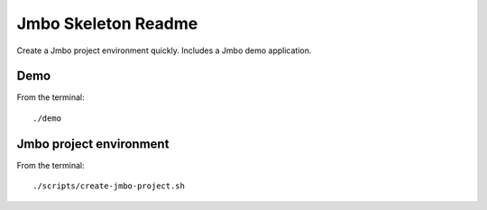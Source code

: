 Jmbo Skeleton Readme
====================

Create a Jmbo project environment quickly. Includes a Jmbo demo application. 

Demo
----

From the terminal::

 ./demo


Jmbo project environment
------------------------

From the terminal::

 ./scripts/create-jmbo-project.sh

